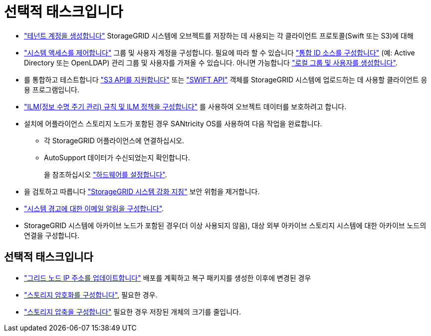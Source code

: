 = 선택적 태스크입니다
:allow-uri-read: 


* link:../admin/managing-tenants.html["테넌트 계정을 생성합니다"] StorageGRID 시스템에 오브젝트를 저장하는 데 사용되는 각 클라이언트 프로토콜(Swift 또는 S3)에 대해
* link:../admin/controlling-storagegrid-access.html["시스템 액세스를 제어합니다"] 그룹 및 사용자 계정을 구성합니다. 필요에 따라 할 수 있습니다 link:../admin/using-identity-federation.html["통합 ID 소스를 구성합니다"] (예: Active Directory 또는 OpenLDAP) 관리 그룹 및 사용자를 가져올 수 있습니다. 아니면 가능합니다 link:../admin/managing-users.html#create-a-local-user["로컬 그룹 및 사용자를 생성합니다"].
* 를 통합하고 테스트합니다 link:../s3/configuring-tenant-accounts-and-connections.html["S3 API를 지원합니다"] 또는 link:../swift/configuring-tenant-accounts-and-connections.html["SWIFT API"] 객체를 StorageGRID 시스템에 업로드하는 데 사용할 클라이언트 응용 프로그램입니다.
* link:../ilm/index.html["ILM(정보 수명 주기 관리) 규칙 및 ILM 정책을 구성합니다"] 를 사용하여 오브젝트 데이터를 보호하려고 합니다.
* 설치에 어플라이언스 스토리지 노드가 포함된 경우 SANtricity OS를 사용하여 다음 작업을 완료합니다.
+
** 각 StorageGRID 어플라이언스에 연결하십시오.
** AutoSupport 데이터가 수신되었는지 확인합니다.
+
을 참조하십시오 https://docs.netapp.com/us-en/storagegrid-appliances/installconfig/configuring-hardware.html["하드웨어를 설정합니다"^].



* 을 검토하고 따릅니다 link:../harden/index.html["StorageGRID 시스템 강화 지침"] 보안 위험을 제거합니다.
* link:../monitor/email-alert-notifications.html["시스템 경고에 대한 이메일 알림을 구성합니다"].
* StorageGRID 시스템에 아카이브 노드가 포함된 경우(더 이상 사용되지 않음), 대상 외부 아카이브 스토리지 시스템에 대한 아카이브 노드의 연결을 구성합니다.




== 선택적 태스크입니다

* link:../maintain/changing-ip-addresses-and-mtu-values-for-all-nodes-in-grid.html["그리드 노드 IP 주소를 업데이트합니다"] 배포를 계획하고 복구 패키지를 생성한 이후에 변경된 경우
* link:../admin/changing-network-options-object-encryption.html["스토리지 암호화를 구성합니다"], 필요한 경우.
* link:../admin/configuring-stored-object-compression.html["스토리지 압축을 구성합니다"] 필요한 경우 저장된 개체의 크기를 줄입니다.


